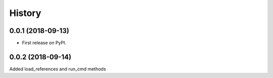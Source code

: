 =======
History
=======

0.0.1 (2018-09-13)
------------------

* First release on PyPI.

0.0.2 (2018-09-14)
------------------

Added load_references and run_cmd methods

